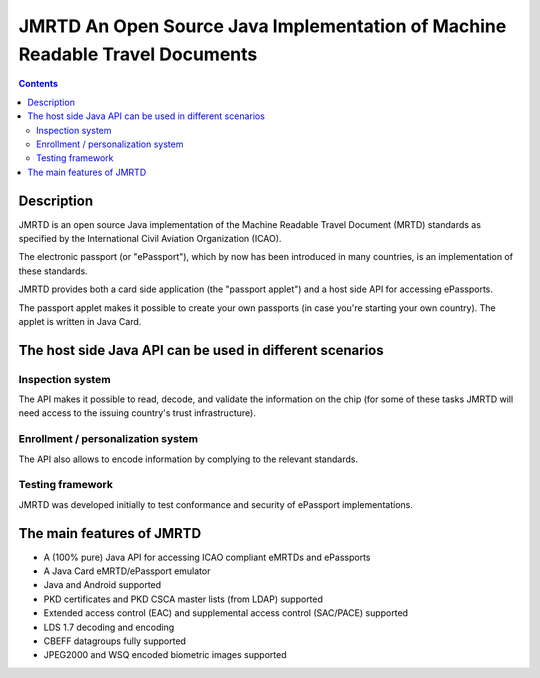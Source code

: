 ﻿
.. index::
   pair: Smartcards ; JMRTD

.. _jmrtd:

==============================================================================
JMRTD An Open Source Java Implementation of Machine Readable Travel Documents
==============================================================================

.. seealso::

   - http://jmrtd.org/


.. figure:: jmrtd.png
   :align: center

.. contents::
   :depth: 3


Description
============

JMRTD is an open source Java implementation of the Machine Readable Travel 
Document (MRTD) standards as specified by the International Civil Aviation 
Organization (ICAO). 

The electronic passport (or "ePassport"), which by now has been introduced in 
many countries, is an implementation of these standards.

JMRTD provides both a card side application (the "passport applet") and a host 
side API for accessing ePassports. 

The passport applet makes it possible to create your own passports (in case 
you're starting your own country). 
The applet is written in Java Card.

The host side Java API can be used in different scenarios
=========================================================

Inspection system
------------------

The API makes it possible to read, decode, and validate 
the information on the chip (for some of these tasks JMRTD will need access 
to the issuing country's trust infrastructure).

Enrollment / personalization system
------------------------------------

The API also allows to encode information by complying to the relevant 
standards.

Testing framework
------------------

JMRTD was developed initially to test conformance and security of ePassport 
implementations.



The main features of JMRTD
===========================

- A (100% pure) Java API for accessing ICAO compliant eMRTDs and ePassports
- A Java Card eMRTD/ePassport emulator
- Java and Android supported
- PKD certificates and PKD CSCA master lists (from LDAP) supported
- Extended access control (EAC) and supplemental access control (SAC/PACE) supported
- LDS 1.7 decoding and encoding
- CBEFF datagroups fully supported
- JPEG2000 and WSQ encoded biometric images supported


  


   
   

     
   

   

   
